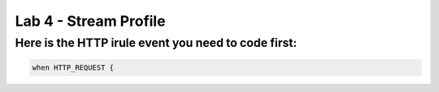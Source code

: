 #####################################################
Lab 4 - Stream Profile
#####################################################


Here is the HTTP irule event you need to code first:
------------------------------------------------------------------------------------
.. code::

  when HTTP_REQUEST {
